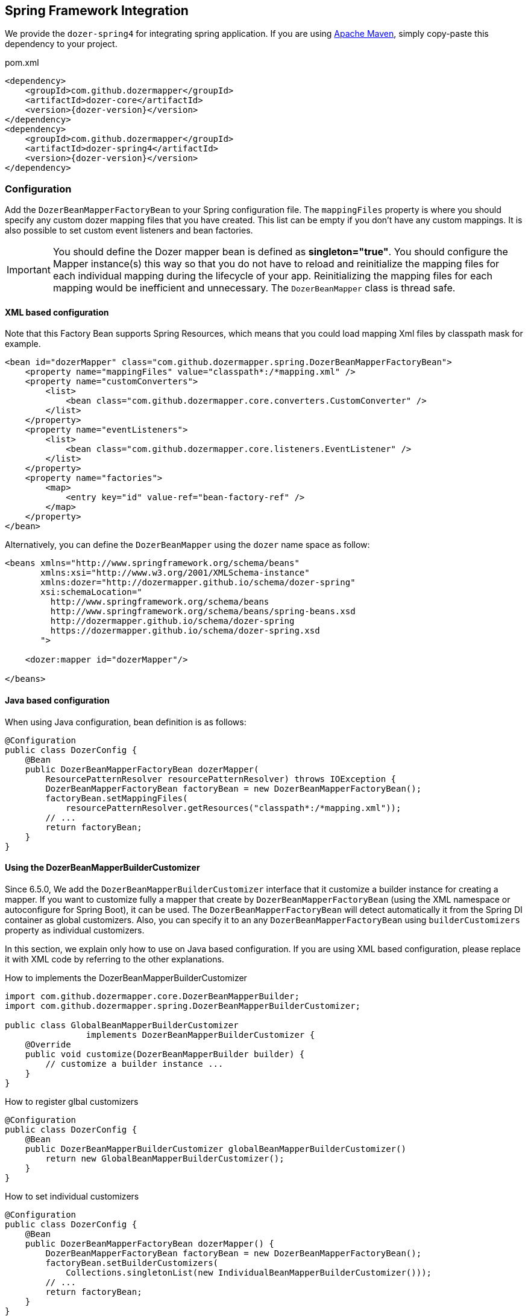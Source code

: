 == Spring Framework Integration

We provide the `dozer-spring4` for integrating spring application.
If you are using link:https://maven.apache.org/[Apache Maven], simply copy-paste this dependency to your project.

.pom.xml
[source,xml,prettyprint,subs="verbatim,attributes"]
----
<dependency>
    <groupId>com.github.dozermapper</groupId>
    <artifactId>dozer-core</artifactId>
    <version>{dozer-version}</version>
</dependency>
<dependency>
    <groupId>com.github.dozermapper</groupId>
    <artifactId>dozer-spring4</artifactId>
    <version>{dozer-version}</version>
</dependency>
----

=== Configuration

Add the `DozerBeanMapperFactoryBean` to your Spring configuration file.
The `mappingFiles` property is where you should specify any custom dozer
mapping files that you have created. This list can be empty if you don't
have any custom mappings. It is also possible to set custom event
listeners and bean factories.

[IMPORTANT]
====
You should define the Dozer mapper bean is defined as
*singleton="true"*. You should configure the Mapper instance(s) this way
so that you do not have to reload and reinitialize the mapping files for
each individual mapping during the lifecycle of your app. Reinitializing
the mapping files for each mapping would be inefficient and unnecessary.
The `DozerBeanMapper` class is thread safe.
====

==== XML based configuration

Note that this Factory Bean supports Spring Resources, which means that
you could load mapping Xml files by classpath mask for example.

[source,xml,prettyprint]
----
<bean id="dozerMapper" class="com.github.dozermapper.spring.DozerBeanMapperFactoryBean">
    <property name="mappingFiles" value="classpath*:/*mapping.xml" />
    <property name="customConverters">
        <list>
            <bean class="com.github.dozermapper.core.converters.CustomConverter" />
        </list>
    </property>
    <property name="eventListeners">
        <list>
            <bean class="com.github.dozermapper.core.listeners.EventListener" />
        </list>
    </property>
    <property name="factories">
        <map>
            <entry key="id" value-ref="bean-factory-ref" />
        </map>
    </property>
</bean>
----

Alternatively, you can define the `DozerBeanMapper` using the `dozer` name space as follow:

[source,xml,prettyprint]
----
<beans xmlns="http://www.springframework.org/schema/beans"
       xmlns:xsi="http://www.w3.org/2001/XMLSchema-instance"
       xmlns:dozer="http://dozermapper.github.io/schema/dozer-spring"
       xsi:schemaLocation="
         http://www.springframework.org/schema/beans
         http://www.springframework.org/schema/beans/spring-beans.xsd
         http://dozermapper.github.io/schema/dozer-spring
         https://dozermapper.github.io/schema/dozer-spring.xsd
       ">

    <dozer:mapper id="dozerMapper"/>

</beans>
----

==== Java based configuration

When using Java configuration, bean definition is as follows:

[source,java,prettyprint]
----
@Configuration
public class DozerConfig {
    @Bean
    public DozerBeanMapperFactoryBean dozerMapper(
        ResourcePatternResolver resourcePatternResolver) throws IOException {
        DozerBeanMapperFactoryBean factoryBean = new DozerBeanMapperFactoryBean();
        factoryBean.setMappingFiles(
            resourcePatternResolver.getResources("classpath*:/*mapping.xml"));
        // ...
        return factoryBean;
    }
}
----

==== Using the DozerBeanMapperBuilderCustomizer

Since 6.5.0, We add the `DozerBeanMapperBuilderCustomizer` interface that it customize a builder instance for creating a mapper.
If you want to customize fully a mapper that create by `DozerBeanMapperFactoryBean` (using the XML namespace or autoconfigure for Spring Boot), it can be used.
The `DozerBeanMapperFactoryBean` will detect automatically it from the Spring DI container as global customizers.
Also, you can specify it to an any `DozerBeanMapperFactoryBean` using `builderCustomizers` property as individual customizers.

In this section, we explain only how to use on Java based configuration.
If you are using XML based configuration, please replace it with XML code by referring to the other explanations.

.How to implements the DozerBeanMapperBuilderCustomizer
[source,java,prettyprint]
----
import com.github.dozermapper.core.DozerBeanMapperBuilder;
import com.github.dozermapper.spring.DozerBeanMapperBuilderCustomizer;

public class GlobalBeanMapperBuilderCustomizer
                implements DozerBeanMapperBuilderCustomizer {
    @Override
    public void customize(DozerBeanMapperBuilder builder) {
        // customize a builder instance ...
    }
}
----

.How to register glbal customizers
[source,java,prettyprint]
----
@Configuration
public class DozerConfig {
    @Bean
    public DozerBeanMapperBuilderCustomizer globalBeanMapperBuilderCustomizer()
        return new GlobalBeanMapperBuilderCustomizer();
    }
}
----

.How to set individual customizers
[source,java,prettyprint]
----
@Configuration
public class DozerConfig {
    @Bean
    public DozerBeanMapperFactoryBean dozerMapper() {
        DozerBeanMapperFactoryBean factoryBean = new DozerBeanMapperFactoryBean();
        factoryBean.setBuilderCustomizers(
            Collections.singletonList(new IndividualBeanMapperBuilderCustomizer()));
        // ...
        return factoryBean;
    }
}
----

[TIP]
====
You can create and register a customizer using lambda expression supported by Java 8 without implementation class as follow:

.How to create and register a customizer using lambda expression
[source,java,prettyprint]
----
@Configuration
public class DozerConfig {
    @Bean
    public DozerBeanMapperBuilderCustomizer globalBeanMapperBuilderCustomizer()
        return builder -> {
            // customize a builder instance ...
        };
    }
}
----
====

=== How to use in your application

Using Spring to retrieve the Dozer Mapper......

===== Look-up based usage

You can use the Dozer Mapper that looked up from the Spring `ApplicationContext`(`BeanFactory`).

[source,java,prettyprint]
----
Mapper dozerMapper = applicationContext.getBean("dozerMapper", Mapper.class);
DestinationObject destObject = dozerMapper.map(sourceObject, DestinationObject.class);
----

===== Injection based usage

Alternatively, you can use the Dozer Mapper that injected to your component by Spring DI container.

[source,java,prettyprint]
----
@Component
public class YourComponent {
    private final Mapper dozerMapper;
    public YourComponent(Mapper dozerMapper) {
        this.dozerMapper = dozerMapper;
    }
    public void anyMethod() {
        // ...
        DestinationObject destObject =
            dozerMapper.map(sourceObject, DestinationObject.class);
        // ...
    }
}
----

=== How to use in Spring Boot Application

Please see link:springBootIntegration.adoc[Spring Boot Integration] section.